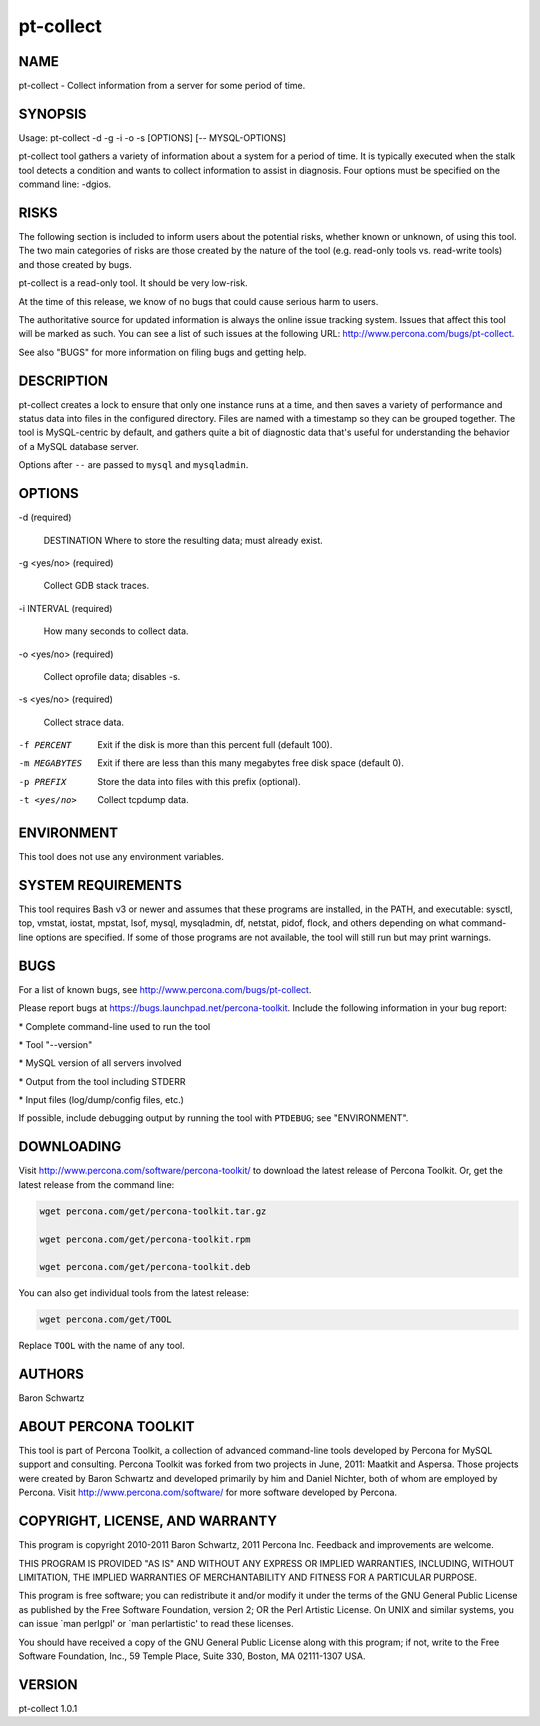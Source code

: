 
##########
pt-collect
##########

.. highlight:: perl


****
NAME
****


pt-collect - Collect information from a server for some period of time.


********
SYNOPSIS
********


Usage: pt-collect -d -g -i -o -s [OPTIONS] [-- MYSQL-OPTIONS]

pt-collect tool gathers a variety of information about a system for a period
of time.  It is typically executed when the stalk tool detects a condition
and wants to collect information to assist in diagnosis.  Four options
must be specified on the command line: -dgios.


*****
RISKS
*****


The following section is included to inform users about the potential risks,
whether known or unknown, of using this tool.  The two main categories of risks
are those created by the nature of the tool (e.g. read-only tools vs. read-write
tools) and those created by bugs.

pt-collect is a read-only tool.  It should be very low-risk.

At the time of this release, we know of no bugs that could cause serious harm
to users.

The authoritative source for updated information is always the online issue
tracking system.  Issues that affect this tool will be marked as such.  You can
see a list of such issues at the following URL:
`http://www.percona.com/bugs/pt-collect <http://www.percona.com/bugs/pt-collect>`_.

See also "BUGS" for more information on filing bugs and getting help.


***********
DESCRIPTION
***********


pt-collect creates a lock to ensure that only one instance runs at a time,
and then saves a variety of performance and status data into files in the
configured directory.  Files are named with a timestamp so they can be
grouped together.  The tool is MySQL-centric by default, and gathers quite
a bit of diagnostic data that's useful for understanding the behavior of
a MySQL database server.

Options after \ ``--``\  are passed to \ ``mysql``\  and \ ``mysqladmin``\ .


*******
OPTIONS
*******



-d (required)
 
 DESTINATION Where to store the resulting data; must already exist.
 


-g <yes/no> (required)
 
 Collect GDB stack traces.
 


-i INTERVAL (required)
 
 How many seconds to collect data.
 


-o <yes/no> (required)
 
 Collect oprofile data; disables -s.
 


-s <yes/no> (required)
 
 Collect strace data.
 


-f PERCENT
 
 Exit if the disk is more than this percent full (default 100).
 


-m MEGABYTES
 
 Exit if there are less than this many megabytes free disk space (default 0).
 


-p PREFIX
 
 Store the data into files with this prefix (optional).
 


-t <yes/no>
 
 Collect tcpdump data.
 



***********
ENVIRONMENT
***********


This tool does not use any environment variables.


*******************
SYSTEM REQUIREMENTS
*******************


This tool requires Bash v3 or newer and assumes that these programs
are installed, in the PATH, and executable: sysctl, top, vmstat, iostat,
mpstat, lsof, mysql, mysqladmin, df, netstat, pidof, flock, and others
depending on what command-line options are specified.  If some of those
programs are not available, the tool will still run but may print warnings.


****
BUGS
****


For a list of known bugs, see `http://www.percona.com/bugs/pt-collect <http://www.percona.com/bugs/pt-collect>`_.

Please report bugs at `https://bugs.launchpad.net/percona-toolkit <https://bugs.launchpad.net/percona-toolkit>`_.
Include the following information in your bug report:


\* Complete command-line used to run the tool



\* Tool "--version"



\* MySQL version of all servers involved



\* Output from the tool including STDERR



\* Input files (log/dump/config files, etc.)



If possible, include debugging output by running the tool with \ ``PTDEBUG``\ ;
see "ENVIRONMENT".


***********
DOWNLOADING
***********


Visit `http://www.percona.com/software/percona-toolkit/ <http://www.percona.com/software/percona-toolkit/>`_ to download the
latest release of Percona Toolkit.  Or, get the latest release from the
command line:


.. code-block:: perl

    wget percona.com/get/percona-toolkit.tar.gz
 
    wget percona.com/get/percona-toolkit.rpm
 
    wget percona.com/get/percona-toolkit.deb


You can also get individual tools from the latest release:


.. code-block:: perl

    wget percona.com/get/TOOL


Replace \ ``TOOL``\  with the name of any tool.


*******
AUTHORS
*******


Baron Schwartz


*********************
ABOUT PERCONA TOOLKIT
*********************


This tool is part of Percona Toolkit, a collection of advanced command-line
tools developed by Percona for MySQL support and consulting.  Percona Toolkit
was forked from two projects in June, 2011: Maatkit and Aspersa.  Those
projects were created by Baron Schwartz and developed primarily by him and
Daniel Nichter, both of whom are employed by Percona.  Visit
`http://www.percona.com/software/ <http://www.percona.com/software/>`_ for more software developed by Percona.


********************************
COPYRIGHT, LICENSE, AND WARRANTY
********************************


This program is copyright 2010-2011 Baron Schwartz, 2011 Percona Inc.
Feedback and improvements are welcome.

THIS PROGRAM IS PROVIDED "AS IS" AND WITHOUT ANY EXPRESS OR IMPLIED
WARRANTIES, INCLUDING, WITHOUT LIMITATION, THE IMPLIED WARRANTIES OF
MERCHANTABILITY AND FITNESS FOR A PARTICULAR PURPOSE.

This program is free software; you can redistribute it and/or modify it under
the terms of the GNU General Public License as published by the Free Software
Foundation, version 2; OR the Perl Artistic License.  On UNIX and similar
systems, you can issue \`man perlgpl' or \`man perlartistic' to read these
licenses.

You should have received a copy of the GNU General Public License along with
this program; if not, write to the Free Software Foundation, Inc., 59 Temple
Place, Suite 330, Boston, MA  02111-1307  USA.


*******
VERSION
*******


pt-collect 1.0.1


